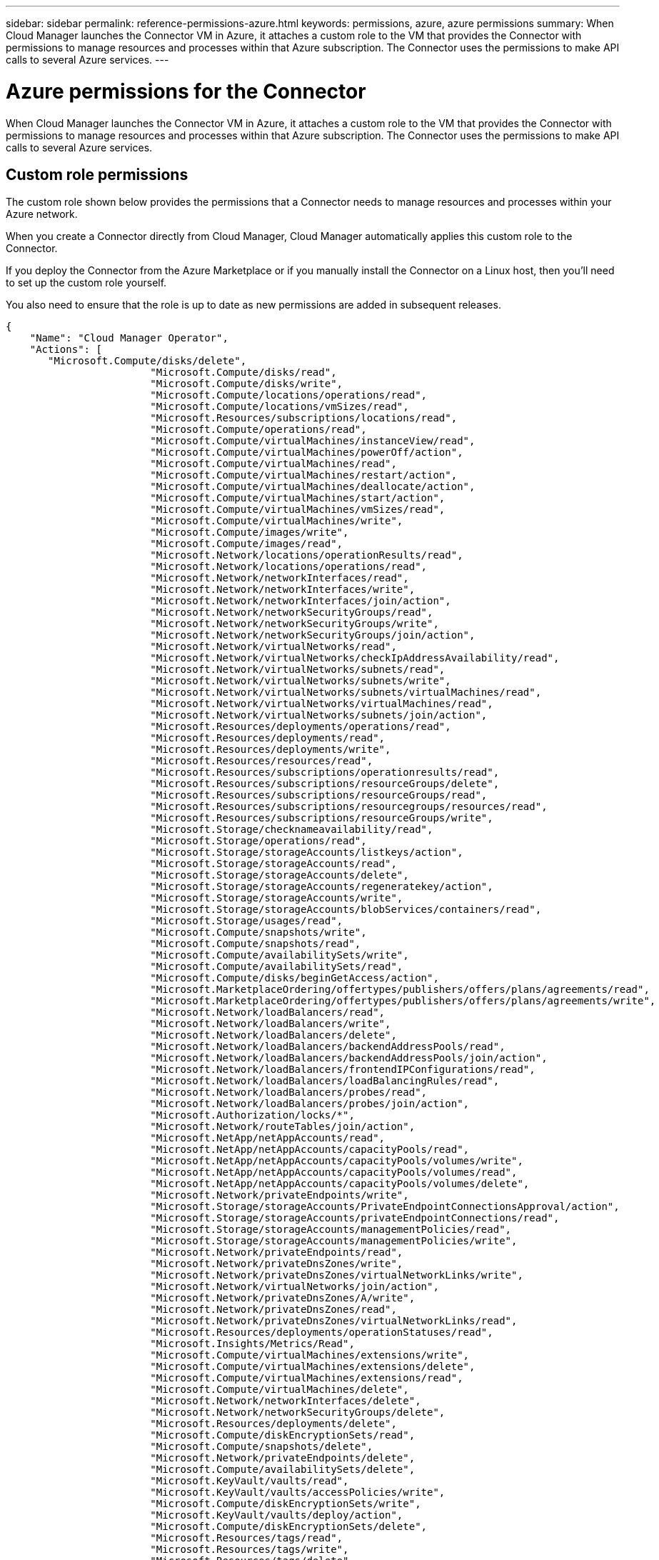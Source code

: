 ---
sidebar: sidebar
permalink: reference-permissions-azure.html
keywords: permissions, azure, azure permissions
summary: When Cloud Manager launches the Connector VM in Azure, it attaches a custom role to the VM that provides the Connector with permissions to manage resources and processes within that Azure subscription. The Connector uses the permissions to make API calls to several Azure services.
---

= Azure permissions for the Connector
:hardbreaks:
:nofooter:
:icons: font
:linkattrs:
:imagesdir: ./media/

[.lead]
When Cloud Manager launches the Connector VM in Azure, it attaches a custom role to the VM that provides the Connector with permissions to manage resources and processes within that Azure subscription. The Connector uses the permissions to make API calls to several Azure services.

== Custom role permissions

The custom role shown below provides the permissions that a Connector needs to manage resources and processes within your Azure network.

When you create a Connector directly from Cloud Manager, Cloud Manager automatically applies this custom role to the Connector.

If you deploy the Connector from the Azure Marketplace or if you manually install the Connector on a Linux host, then you'll need to set up the custom role yourself.

You also need to ensure that the role is up to date as new permissions are added in subsequent releases.

[source,json]
{
    "Name": "Cloud Manager Operator",
    "Actions": [
       "Microsoft.Compute/disks/delete",
                        "Microsoft.Compute/disks/read",
                        "Microsoft.Compute/disks/write",
                        "Microsoft.Compute/locations/operations/read",
                        "Microsoft.Compute/locations/vmSizes/read",
                        "Microsoft.Resources/subscriptions/locations/read",
                        "Microsoft.Compute/operations/read",
                        "Microsoft.Compute/virtualMachines/instanceView/read",
                        "Microsoft.Compute/virtualMachines/powerOff/action",
                        "Microsoft.Compute/virtualMachines/read",
                        "Microsoft.Compute/virtualMachines/restart/action",
                        "Microsoft.Compute/virtualMachines/deallocate/action",
                        "Microsoft.Compute/virtualMachines/start/action",
                        "Microsoft.Compute/virtualMachines/vmSizes/read",
                        "Microsoft.Compute/virtualMachines/write",
                        "Microsoft.Compute/images/write",
                        "Microsoft.Compute/images/read",
                        "Microsoft.Network/locations/operationResults/read",
                        "Microsoft.Network/locations/operations/read",
                        "Microsoft.Network/networkInterfaces/read",
                        "Microsoft.Network/networkInterfaces/write",
                        "Microsoft.Network/networkInterfaces/join/action",
                        "Microsoft.Network/networkSecurityGroups/read",
                        "Microsoft.Network/networkSecurityGroups/write",
                        "Microsoft.Network/networkSecurityGroups/join/action",
                        "Microsoft.Network/virtualNetworks/read",
                        "Microsoft.Network/virtualNetworks/checkIpAddressAvailability/read",
                        "Microsoft.Network/virtualNetworks/subnets/read",
                        "Microsoft.Network/virtualNetworks/subnets/write",
                        "Microsoft.Network/virtualNetworks/subnets/virtualMachines/read",
                        "Microsoft.Network/virtualNetworks/virtualMachines/read",
                        "Microsoft.Network/virtualNetworks/subnets/join/action",
                        "Microsoft.Resources/deployments/operations/read",
                        "Microsoft.Resources/deployments/read",
                        "Microsoft.Resources/deployments/write",
                        "Microsoft.Resources/resources/read",
                        "Microsoft.Resources/subscriptions/operationresults/read",
                        "Microsoft.Resources/subscriptions/resourceGroups/delete",
                        "Microsoft.Resources/subscriptions/resourceGroups/read",
                        "Microsoft.Resources/subscriptions/resourcegroups/resources/read",
                        "Microsoft.Resources/subscriptions/resourceGroups/write",
                        "Microsoft.Storage/checknameavailability/read",
                        "Microsoft.Storage/operations/read",
                        "Microsoft.Storage/storageAccounts/listkeys/action",
                        "Microsoft.Storage/storageAccounts/read",
                        "Microsoft.Storage/storageAccounts/delete",
                        "Microsoft.Storage/storageAccounts/regeneratekey/action",
                        "Microsoft.Storage/storageAccounts/write",
                        "Microsoft.Storage/storageAccounts/blobServices/containers/read",
                        "Microsoft.Storage/usages/read",
                        "Microsoft.Compute/snapshots/write",
                        "Microsoft.Compute/snapshots/read",
                        "Microsoft.Compute/availabilitySets/write",
                        "Microsoft.Compute/availabilitySets/read",
                        "Microsoft.Compute/disks/beginGetAccess/action",
                        "Microsoft.MarketplaceOrdering/offertypes/publishers/offers/plans/agreements/read",
                        "Microsoft.MarketplaceOrdering/offertypes/publishers/offers/plans/agreements/write",
                        "Microsoft.Network/loadBalancers/read",
                        "Microsoft.Network/loadBalancers/write",
                        "Microsoft.Network/loadBalancers/delete",
                        "Microsoft.Network/loadBalancers/backendAddressPools/read",
                        "Microsoft.Network/loadBalancers/backendAddressPools/join/action",
                        "Microsoft.Network/loadBalancers/frontendIPConfigurations/read",
                        "Microsoft.Network/loadBalancers/loadBalancingRules/read",
                        "Microsoft.Network/loadBalancers/probes/read",
                        "Microsoft.Network/loadBalancers/probes/join/action",
                        "Microsoft.Authorization/locks/*",
                        "Microsoft.Network/routeTables/join/action",
                        "Microsoft.NetApp/netAppAccounts/read",
                        "Microsoft.NetApp/netAppAccounts/capacityPools/read",
                        "Microsoft.NetApp/netAppAccounts/capacityPools/volumes/write",
                        "Microsoft.NetApp/netAppAccounts/capacityPools/volumes/read",
                        "Microsoft.NetApp/netAppAccounts/capacityPools/volumes/delete",
                        "Microsoft.Network/privateEndpoints/write",
                        "Microsoft.Storage/storageAccounts/PrivateEndpointConnectionsApproval/action",
                        "Microsoft.Storage/storageAccounts/privateEndpointConnections/read",
                        "Microsoft.Storage/storageAccounts/managementPolicies/read",
                        "Microsoft.Storage/storageAccounts/managementPolicies/write",
                        "Microsoft.Network/privateEndpoints/read",
                        "Microsoft.Network/privateDnsZones/write",
                        "Microsoft.Network/privateDnsZones/virtualNetworkLinks/write",
                        "Microsoft.Network/virtualNetworks/join/action",
                        "Microsoft.Network/privateDnsZones/A/write",
                        "Microsoft.Network/privateDnsZones/read",
                        "Microsoft.Network/privateDnsZones/virtualNetworkLinks/read",
                        "Microsoft.Resources/deployments/operationStatuses/read",
                        "Microsoft.Insights/Metrics/Read",
                        "Microsoft.Compute/virtualMachines/extensions/write",
                        "Microsoft.Compute/virtualMachines/extensions/delete",
                        "Microsoft.Compute/virtualMachines/extensions/read",
                        "Microsoft.Compute/virtualMachines/delete",
                        "Microsoft.Network/networkInterfaces/delete",
                        "Microsoft.Network/networkSecurityGroups/delete",
                        "Microsoft.Resources/deployments/delete",
                        "Microsoft.Compute/diskEncryptionSets/read",
                        "Microsoft.Compute/snapshots/delete",
                        "Microsoft.Network/privateEndpoints/delete",
                        "Microsoft.Compute/availabilitySets/delete",
                        "Microsoft.KeyVault/vaults/read",
                        "Microsoft.KeyVault/vaults/accessPolicies/write",
                        "Microsoft.Compute/diskEncryptionSets/write",
                        "Microsoft.KeyVault/vaults/deploy/action",
                        "Microsoft.Compute/diskEncryptionSets/delete",
                        "Microsoft.Resources/tags/read",
                        "Microsoft.Resources/tags/write",
                        "Microsoft.Resources/tags/delete",
                        "Microsoft.Network/applicationSecurityGroups/write",
                        "Microsoft.Network/applicationSecurityGroups/read",
                        "Microsoft.Network/applicationSecurityGroups/joinIpConfiguration/action",
                        "Microsoft.Network/networkSecurityGroups/securityRules/write",
                        "Microsoft.Network/applicationSecurityGroups/delete",
                        "Microsoft.Network/networkSecurityGroups/securityRules/delete",
                        "Microsoft.Network/publicIPAddresses/delete",
                        "Microsoft.Storage/storageAccounts/blobServices/containers/write",
                        "Microsoft.ContainerService/managedClusters/read",
                        "Microsoft.ContainerService/managedClusters/listClusterUserCredential/action"
    ],
    "NotActions": [],
    "AssignableScopes": [],
    "Description": "Cloud Manager Permissions",
    "IsCustom": "true"
}

== How Azure permissions are used

The following sections describe how the permissions are used for each NetApp cloud service. This information can be helpful if your corporate policies dictate that permissions are only provided as needed.

=== AppTemplate tags

The Connector makes the following API requests to manage tags on Azure resources when you use the AppTemplate Tagging service:

//tag::app-template-permissions[]
* Microsoft.Resources/resources/read",
"Microsoft.Resources/subscriptions/operationresults/read",
"Microsoft.Resources/subscriptions/resourceGroups/read",
"Microsoft.Resources/subscriptions/resourcegroups/resources/read",
"Microsoft.Resources/tags/read",
"Microsoft.Resources/tags/write",
//end::app-template-permissions[]

=== Cloud Backup

The Connector makes the following API requests to deploy the restore instance for Cloud Backup:

//tag::backup-permissions-restore[]
"Microsoft.Compute/virtualMachines/read",
"Microsoft.Compute/virtualMachines/start/action",
"Microsoft.Compute/virtualMachines/deallocate/action",
"Microsoft.Storage/storageAccounts/listkeys/action",
"Microsoft.Storage/storageAccounts/read",
"Microsoft.Storage/storageAccounts/write"
"Microsoft.Storage/storageAccounts/blobServices/containers/read",
"Microsoft.KeyVault/vaults/read",
"Microsoft.KeyVault/vaults/accessPolicies/write"
"Microsoft.Network/networkInterfaces/read",
"Microsoft.Resources/subscriptions/locations/read",
"Microsoft.Network/virtualNetworks/read",
"Microsoft.Network/virtualNetworks/subnets/read",
"Microsoft.Resources/deployments/read",
"Microsoft.Resources/deployments/write",
"Microsoft.Resources/subscriptions/operationresults/read",
"Microsoft.Resources/subscriptions/resourceGroups/read",
"Microsoft.Resources/subscriptions/resourcegroups/resources/read",
"Microsoft.Resources/subscriptions/resourceGroups/write",
"Microsoft.Authorization/locks/*",
"Microsoft.Network/privateEndpoints/write",
"Microsoft.Network/privateEndpoints/read",
"Microsoft.Network/privateDnsZones/virtualNetworkLinks/write",
"Microsoft.Network/virtualNetworks/join/action",
"Microsoft.Network/privateDnsZones/A/write",
"Microsoft.Network/privateDnsZones/read",
"Microsoft.Network/privateDnsZones/virtualNetworkLinks/read",
"Microsoft.Compute/virtualMachines/extensions/delete",
"Microsoft.Compute/virtualMachines/delete",
"Microsoft.Network/networkInterfaces/delete",
"Microsoft.Network/networkSecurityGroups/delete",
"Microsoft.Resources/deployments/delete",
"Microsoft.Resources/tags/read",
"Microsoft.Resources/tags/write",
"Microsoft.Network/publicIPAddresses/delete"
"Microsoft.Storage/storageAccounts/blobServices/containers/write"
//end::backup-permissions-restore[]

The Connector makes the following API requests to manage backups in Amazon S3:

//tag::backup-permissions[]
???
//end::backup-permissions[]

=== Cloud Data Sense

The Connector makes the following API requests to deploy the Cloud Data Sense instance:

//tag::data-sense-instance-permissions[]
"Microsoft.Compute/locations/operations/read",
"Microsoft.Compute/locations/vmSizes/read",
"Microsoft.Compute/operations/read",
"Microsoft.Compute/virtualMachines/instanceView/read",
"Microsoft.Compute/virtualMachines/powerOff/action",
"Microsoft.Compute/virtualMachines/read",
"Microsoft.Compute/virtualMachines/restart/action",
"Microsoft.Compute/virtualMachines/start/action",
"Microsoft.Compute/virtualMachines/write",
"Microsoft.Compute/images/read",
"Microsoft.Compute/disks/delete",
"Microsoft.Compute/disks/read",
"Microsoft.Compute/disks/write",
"Microsoft.Storage/checknameavailability/read",
"Microsoft.Storage/operations/read",
"Microsoft.Storage/storageAccounts/listkeys/action",
"Microsoft.Storage/storageAccounts/read",
"Microsoft.Storage/storageAccounts/write"
"Microsoft.Storage/storageAccounts/blobServices/containers/read",
"Microsoft.Network/networkInterfaces/read",
"Microsoft.Network/networkInterfaces/write",
"Microsoft.Network/networkInterfaces/join/action",
"Microsoft.Network/networkSecurityGroups/read",
"Microsoft.Network/networkSecurityGroups/write",
"Microsoft.Resources/subscriptions/locations/read",
"Microsoft.Network/locations/operationResults/read",
"Microsoft.Network/locations/operations/read",
"Microsoft.Network/virtualNetworks/read",
"Microsoft.Network/virtualNetworks/checkIpAddressAvailability/read",
"Microsoft.Network/virtualNetworks/subnets/read",
"Microsoft.Network/virtualNetworks/subnets/virtualMachines/read",
"Microsoft.Network/virtualNetworks/virtualMachines/read",
"Microsoft.Network/virtualNetworks/subnets/join/action",
"Microsoft.Network/virtualNetworks/subnets/write",
"Microsoft.Network/routeTables/join/action",
"Microsoft.Resources/deployments/operations/read",
"Microsoft.Resources/deployments/read",
"Microsoft.Resources/deployments/write",
"Microsoft.Resources/resources/read",
"Microsoft.Resources/subscriptions/operationresults/read",
"Microsoft.Resources/subscriptions/resourceGroups/delete",
"Microsoft.Resources/subscriptions/resourceGroups/read",
"Microsoft.Resources/subscriptions/resourcegroups/resources/read",
"Microsoft.Resources/subscriptions/resourceGroups/write",
//end::data-sense-instance-permissions[]

The Connector makes the following API requests to scan Azure Blob storage when you use Cloud Data Sense:

//tag::data-sense-permissions[]
???
//end::data-sense-permissions[]

=== Cloud Tiering

The Connector makes the following API requests to tier data to Azure Blob storage when you use Cloud Tiering.

//tag::tiering-permissions[]
"Microsoft.Storage/storageAccounts/listkeys/action",
"Microsoft.Storage/storageAccounts/read",
"Microsoft.Storage/storageAccounts/write"
"Microsoft.Storage/storageAccounts/blobServices/containers/read",
"Microsoft.Resources/subscriptions/locations/read",
"Microsoft.Resources/subscriptions/operationresults/read",
"Microsoft.Resources/subscriptions/resourceGroups/read",
"Microsoft.Resources/subscriptions/resourceGroups/write",
"Microsoft.Storage/storageAccounts/managementPolicies/read"
"Microsoft.Storage/storageAccounts/managementPolicies/write"
"Microsoft.Storage/storageAccounts/blobServices/containers/write"
//end::tiering-permissions[]

=== Cloud Volumes ONTAP

The Connector makes the following API requests to deploy and manage Cloud Volumes ONTAP in AWS.

[cols=5*,options="header"]
|===

| Purpose
| Action
| Used for deployment?
| Used for daily operations?
| Used for deletion?

.11+| Create Cloud Volumes ONTAP and stop, start, delete, and obtain the status of the system.
"Microsoft.Compute/locations/operations/read", | Yes | Yes | No
"Microsoft.Compute/locations/vmSizes/read", | Yes | Yes | No
"Microsoft.Resources/subscriptions/locations/read", | Yes | No | No
"Microsoft.Compute/operations/read", | Yes | Yes | No
"Microsoft.Compute/virtualMachines/instanceView/read", | Yes | Yes | No
"Microsoft.Compute/virtualMachines/powerOff/action", | Yes | Yes | No
"Microsoft.Compute/virtualMachines/read", | Yes | Yes | No
"Microsoft.Compute/virtualMachines/restart/action", | Yes | Yes | No
"Microsoft.Compute/virtualMachines/start/action", | Yes | Yes | No
"Microsoft.Compute/virtualMachines/deallocate/action", | No | Yes | No
"Microsoft.Compute/virtualMachines/vmSizes/read", | No | Yes | No
"Microsoft.Compute/virtualMachines/write", | Yes | Yes | No

.2+| Enable Cloud Volumes ONTAP deployment from a VHD.
"Microsoft.Compute/images/write", | No | No | No
"Microsoft.Compute/images/read", | Yes | No | No

.3+| Create and manage network interfaces for Cloud Volumes ONTAP in the target subnet
"Microsoft.Network/networkInterfaces/read", | Yes | Yes | No
"Microsoft.Network/networkInterfaces/write", | Yes | Yes | No
"Microsoft.Network/networkInterfaces/join/action", | Yes | Yes | No

.3+| Create predefined network security groups for Cloud Volumes ONTAP
"Microsoft.Network/networkSecurityGroups/read", | Yes | Yes | No
"Microsoft.Network/networkSecurityGroups/write", | Yes | Yes | No
"Microsoft.Network/networkSecurityGroups/join/action", | ? | No | No

.9+| Get network information about regions, the target VNet and subnet, and add Cloud Volumes ONTAP to VNets
"Microsoft.Network/locations/operationResults/read", | Yes | Yes | No
"Microsoft.Network/locations/operations/read", | Yes | Yes | No
"Microsoft.Network/virtualNetworks/read", | Yes | No | No
"Microsoft.Network/virtualNetworks/checkIpAddressAvailability/read", | Yes | No | No
"Microsoft.Network/virtualNetworks/subnets/read", | Yes | Yes | No
"Microsoft.Network/virtualNetworks/subnets/virtualMachines/read", | Yes | Yes | No
"Microsoft.Network/virtualNetworks/virtualMachines/read", | Yes | Yes | No
"Microsoft.Network/virtualNetworks/subnets/join/action", | Yes | Yes | No

.9+| Create and manage resource groups for Cloud Volumes ONTAP
"Microsoft.Resources/deployments/operations/read", | Yes | Yes | No
"Microsoft.Resources/deployments/read", | Yes | Yes | No
"Microsoft.Resources/deployments/write", | Yes | Yes | No
"Microsoft.Resources/resources/read", | Yes | Yes | No
"Microsoft.Resources/subscriptions/operationresults/read", | Yes | Yes | No
"Microsoft.Resources/subscriptions/resourceGroups/delete", | Yes | Yes | No
"Microsoft.Resources/subscriptions/resourceGroups/read", | No | Yes | No
"Microsoft.Resources/subscriptions/resourcegroups/resources/read", | Yes | Yes | No
"Microsoft.Resources/subscriptions/resourceGroups/write", | Yes | Yes | No

.11+| Manage Azure storage accounts and disks and attach the disks to Cloud Volumes ONTAP
"Microsoft.Compute/disks/read", | Yes | Yes | No
"Microsoft.Compute/disks/write", | Yes | Yes | No
"Microsoft.Compute/disks/delete", | Yes | Yes | No
"Microsoft.Storage/checknameavailability/read", | Yes | Yes | No
"Microsoft.Storage/operations/read", | Yes | Yes | No
"Microsoft.Storage/storageAccounts/listkeys/action", | Yes | Yes | No
"Microsoft.Storage/storageAccounts/read", | Yes | Yes | No
"Microsoft.Storage/storageAccounts/delete", | No | Yes | No
"Microsoft.Storage/storageAccounts/regeneratekey/action", | No | No | No
"Microsoft.Storage/storageAccounts/write" | Yes | Yes | No
"Microsoft.Storage/usages/read", | No | Yes | No

.3+| Enable backups to Azure Blob storage and encryption of storage accounts
"Microsoft.Storage/storageAccounts/blobServices/containers/read", | Yes | Yes | No
"Microsoft.KeyVault/vaults/read", | Yes | Yes | No
"Microsoft.KeyVault/vaults/accessPolicies/write" | Yes | Yes | No

.2+| Enable VNet service endpoints for data tiering
"Microsoft.Network/virtualNetworks/subnets/write", | Yes | Yes | No
"Microsoft.Network/routeTables/join/action", | Yes | Yes | No

.4+| Create and manage Azure managed snapshots
"Microsoft.Compute/snapshots/write", | Yes | Yes | No
"Microsoft.Compute/snapshots/read", | Yes | Yes | No
"Microsoft.Compute/snapshots/delete", | No | Yes | No
"Microsoft.Compute/disks/beginGetAccess/action", | No | Yes | No

.2+| Create and manage availability sets for Cloud Volumes ONTAP
"Microsoft.Compute/availabilitySets/write",
"Microsoft.Compute/availabilitySets/read",

.2+| Enable programmatic deployments from the Azure Marketplace.
"Microsoft.MarketplaceOrdering/offertypes/publishers/offers/plans/agreements/read", | Yes | No | No
"Microsoft.MarketplaceOrdering/offertypes/publishers/offers/plans/agreements/write", | Yes | Yes | No

.9+| Manage an Azure load balancer for HA pairs
"Microsoft.Network/loadBalancers/read", | Yes | Yes | No
"Microsoft.Network/loadBalancers/write", | Yes | No | No
"Microsoft.Network/loadBalancers/delete", | No | Yes | No
"Microsoft.Network/loadBalancers/backendAddressPools/read", | Yes | Yes | No
"Microsoft.Network/loadBalancers/backendAddressPools/join/action", | No | No | No
"Microsoft.Network/loadBalancers/frontendIPConfigurations/read", | No | No | No
"Microsoft.Network/loadBalancers/loadBalancingRules/read", | Yes | No | No
"Microsoft.Network/loadBalancers/probes/read", | Yes | No | No
"Microsoft.Network/loadBalancers/probes/join/action", | Yes | No | No

| Enable management of locks on Azure disks
| "Microsoft.Authorization/locks/*", | Yes | Yes | No

.10+| Enable the management of private endpoints when connectivity isn't provided to outside the subnet. Cloud Manager creates the storage account for HA with only internal connectivity within the subnet.
"Microsoft.Network/privateEndpoints/write", | Yes | Yes | No
"Microsoft.Storage/storageAccounts/PrivateEndpointConnectionsApproval/action", | Yes | No | No
"Microsoft.Storage/storageAccounts/privateEndpointConnections/read", | Yes | Yes | No
"Microsoft.Network/privateEndpoints/read", | Yes | Yes | No
"Microsoft.Network/privateDnsZones/write", | Yes | Yes | No
"Microsoft.Network/privateDnsZones/virtualNetworkLinks/write", | Yes | Yes | No
"Microsoft.Network/virtualNetworks/join/action", | Yes | Yes | No
"Microsoft.Network/privateDnsZones/A/write", | Yes | Yes | No
"Microsoft.Network/privateDnsZones/read", | Yes | Yes | No
"Microsoft.Network/privateDnsZones/virtualNetworkLinks/read", | Yes | Yes | No

| Azure requires this permission for some virtual machine deployments (it depends on the underlying physical hardware that's used during deployment).
| "Microsoft.Resources/deployments/operationStatuses/read"  | Yes | Yes | No

| Enables you to use Global File Cache.
"Microsoft.Insights/Metrics/Read",
"Microsoft.Compute/virtualMachines/extensions/write",
"Microsoft.Compute/virtualMachines/extensions/read",
"Microsoft.Compute/virtualMachines/extensions/delete",
"Microsoft.Compute/virtualMachines/delete",
"Microsoft.Network/networkInterfaces/delete",
"Microsoft.Network/networkSecurityGroups/delete",
"Microsoft.Resources/deployments/delete",

.2+| Remove resources from a resource group that belongs to Cloud Volumes ONTAP in case of deployment failure or deletion
"Microsoft.Network/privateEndpoints/delete", | Yes | Yes | No
"Microsoft.Compute/availabilitySets/delete", | Yes | Yes | No

.4+| Enable the use of customer-managed encryption keys with Cloud Volumes ONTAP using the Cloud Manager API
"Microsoft.Compute/diskEncryptionSets/read" | Yes | Yes | No
"Microsoft.Compute/diskEncryptionSets/write", | Yes | Yes | No
"Microsoft.KeyVault/vaults/deploy/action", | Yes | No | No
"Microsoft.Compute/diskEncryptionSets/delete" | Yes | Yes | No

| Enables Cloud Manager to configure an application security group for an HA pair, which isolates the HA interconnect and cluster network NICs.
"Microsoft.Network/applicationSecurityGroups/write", | No | Yes | No
"Microsoft.Network/applicationSecurityGroups/read", | No | Yes | Yes
"Microsoft.Network/applicationSecurityGroups/joinIpConfiguration/action", | No | Yes | No
"Microsoft.Network/networkSecurityGroups/securityRules/write", | Yes | Yes | No
"Microsoft.Network/applicationSecurityGroups/delete", | No | Yes | No
"Microsoft.Network/networkSecurityGroups/securityRules/delete" | No | Yes | Yes




*** Listed in Excel but for CVO when I have them for the tagging service ***

Manage tags on your Azure resources using the Cloud Manager Tagging service.
"Microsoft.Resources/tags/read",
"Microsoft.Resources/tags/write",
"Microsoft.Resources/tags/delete"

*** Missing from Excel. I have them listed as for using customer-managed encryption keys***

"Microsoft.KeyVault/vaults/read",
"Microsoft.KeyVault/vaults/accessPolicies/write",

*** Used for ANF, but listed under CVO in the Excel file ***

"Microsoft.NetApp/netAppAccounts/read",
"Microsoft.NetApp/netAppAccounts/capacityPools/read",
"Microsoft.NetApp/netAppAccounts/capacityPools/volumes/write",
"Microsoft.NetApp/netAppAccounts/capacityPools/volumes/read",
"Microsoft.NetApp/netAppAccounts/capacityPools/volumes/delete",

*** Listed as No for deployment, operation, and deletion, but they're in the policy, so they must be used during some phase, right? ***

"Microsoft.Compute/images/write", | No | No | No
"Microsoft.Storage/storageAccounts/regeneratekey/action", | No | No | No
"Microsoft.Network/loadBalancers/backendAddressPools/join/action", | No | No | No
"Microsoft.Network/loadBalancers/frontendIPConfigurations/read", | No | No | No

*** Question mark listed under deployment ***

"Microsoft.Network/networkSecurityGroups/join/action",

*** Only two permissions listed as required for deletion. Is that correct? ***

|===

=== Kubernetes

The Connector makes the following API requests to discover and manage clusters running in Azure Kubernetes Service (AKS):

//tag::kubernetes-permissions[]
"Microsoft.Compute/virtualMachines/read",
"Microsoft.Resources/subscriptions/locations/read",
"Microsoft.Resources/subscriptions/operationresults/read",
"Microsoft.Resources/subscriptions/resourceGroups/read",
"Microsoft.Resources/subscriptions/resourcegroups/resources/read",
"Microsoft.ContainerService/managedClusters/read"
Microsoft.ContainerService/managedClusters/listClusterUserCredential/action
//end::kubernetes-permissions[]
